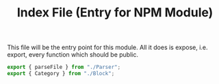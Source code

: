 #+TITLE: Index File (Entry for NPM Module)
#+PROPERTY: header-args    :comments both :tangle ../src/index.js

This file will be the entry point for this module. All it does is expose, i.e. export, every function which should be public.

#+begin_src js
export { parseFile } from "./Parser";
export { Category } from "./Block";
#+end_src
